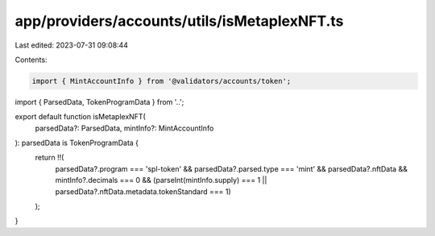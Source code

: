 app/providers/accounts/utils/isMetaplexNFT.ts
=============================================

Last edited: 2023-07-31 09:08:44

Contents:

.. code-block:: ts

    import { MintAccountInfo } from '@validators/accounts/token';

import { ParsedData, TokenProgramData } from '..';

export default function isMetaplexNFT(
    parsedData?: ParsedData,
    mintInfo?: MintAccountInfo
): parsedData is TokenProgramData {
    return !!(
        parsedData?.program === 'spl-token' &&
        parsedData?.parsed.type === 'mint' &&
        parsedData?.nftData &&
        mintInfo?.decimals === 0 &&
        (parseInt(mintInfo.supply) === 1 || parsedData?.nftData.metadata.tokenStandard === 1)
    );
}


